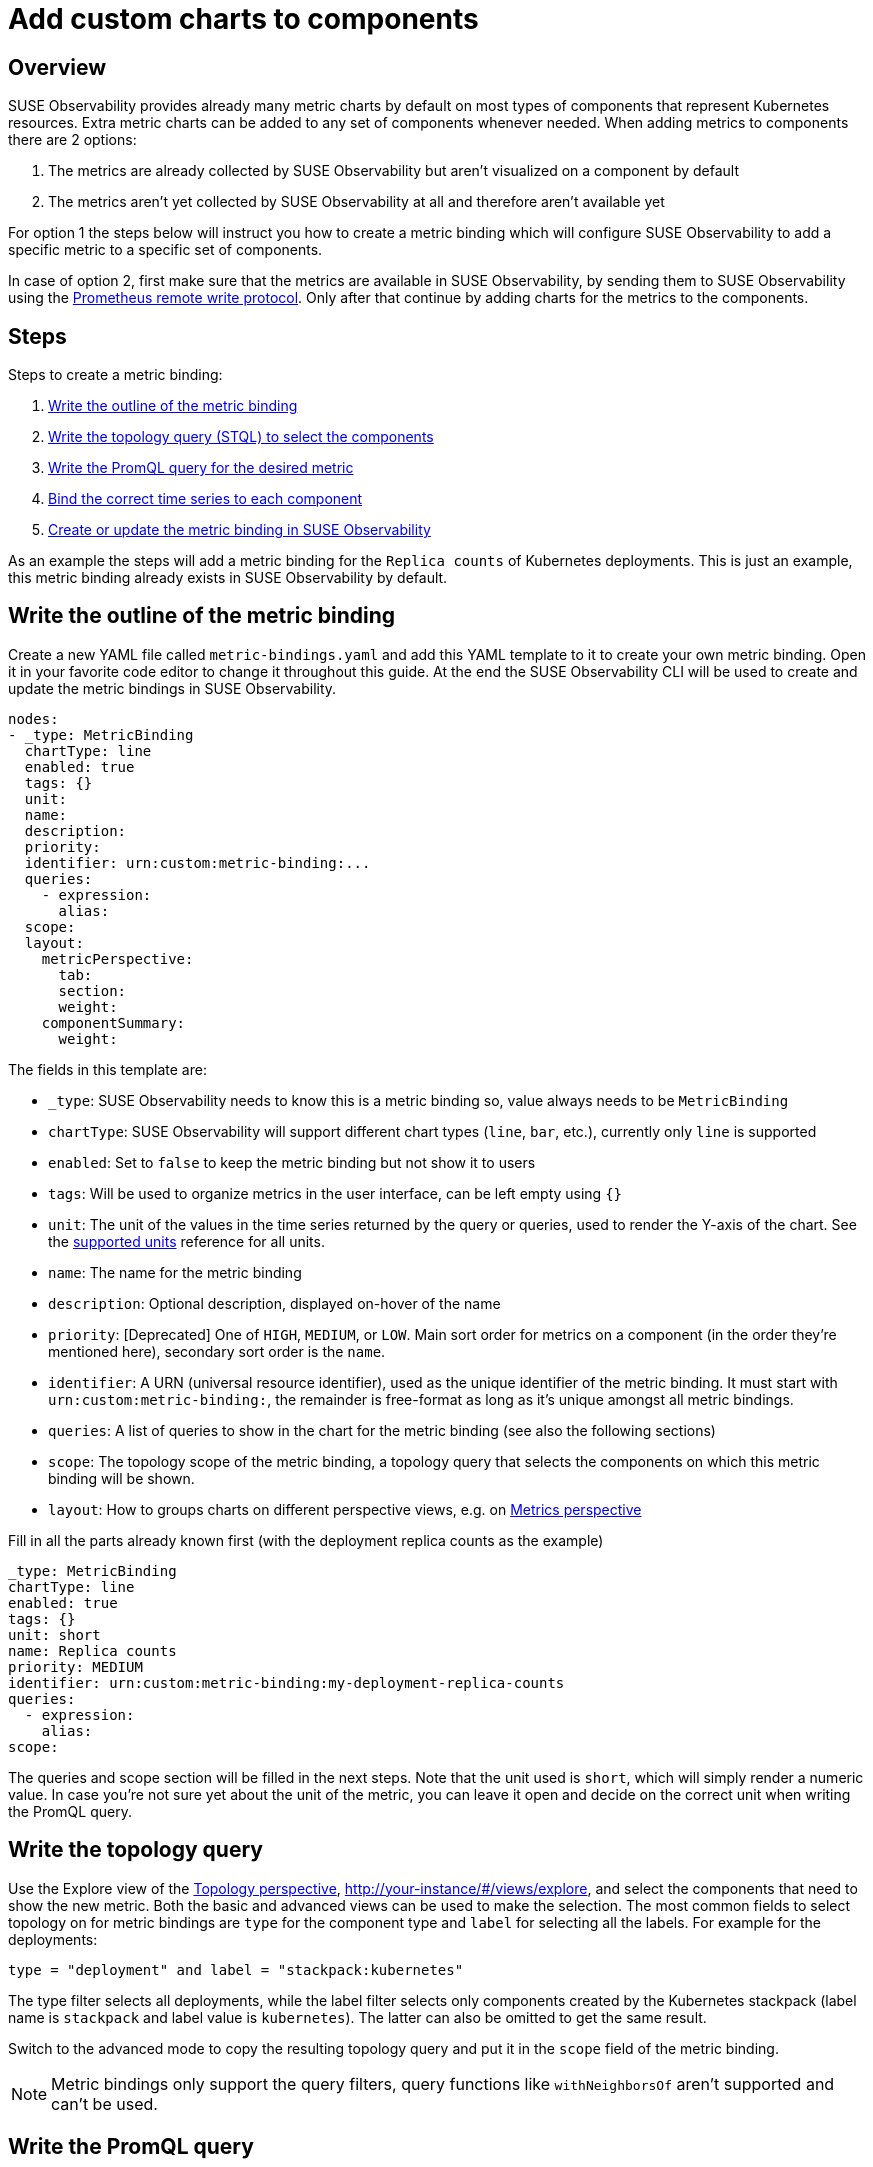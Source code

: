 = Add custom charts to components
:description: SUSE Observability

== Overview

SUSE Observability provides already many metric charts by default on most types of components that represent Kubernetes resources. Extra metric charts can be added to any set of components whenever needed. When adding metrics to components there are 2 options:

. The metrics are already collected by SUSE Observability but aren't visualized on a component by default
. The metrics aren't yet collected by SUSE Observability at all and therefore aren't available yet

For option 1 the steps below will instruct you how to create a metric binding which will configure SUSE Observability to add a specific metric to a specific set of components.

In case of option 2, first make sure that the metrics are available in SUSE Observability, by sending them to SUSE Observability using the xref:/use/metrics/k8s-prometheus-remote-write.adoc[Prometheus remote write protocol]. Only after that continue by adding charts for the metrics to the components.

== Steps

Steps to create a metric binding:

. <<_write_the_outline_of_the_metric_binding,Write the outline of the metric binding>>
. <<_write_the_topology_query,Write the topology query (STQL) to select the components>>
. <<_write_the_promql_query,Write the PromQL query for the desired metric>>
. <<_bind_the_correct_time_series_to_each_component,Bind the correct time series to each component>>
. <<_create_or_update_the_metric_binding_in_stackstate,Create or update the metric binding in SUSE Observability>>

As an example the steps will add a metric binding for the `Replica counts`  of Kubernetes deployments. This is just an example, this metric binding already exists in SUSE Observability by default.

== Write the outline of the metric binding

Create a new YAML file called `metric-bindings.yaml` and add this YAML template to it to create your own metric binding. Open it in your favorite code editor to change it throughout this guide. At the end the SUSE Observability CLI will be used to create and update the metric bindings in SUSE Observability.

----
nodes:
- _type: MetricBinding
  chartType: line
  enabled: true
  tags: {}
  unit:
  name:
  description:
  priority:
  identifier: urn:custom:metric-binding:...
  queries:
    - expression:
      alias:
  scope:
  layout:
    metricPerspective:
      tab:
      section:
      weight:
    componentSummary:
      weight:
----

The fields in this template are:

* `_type`: SUSE Observability needs to know this is a metric binding so, value always needs to be `MetricBinding`
* `chartType`: SUSE Observability will support different chart types (`line`, `bar`, etc.), currently only `line` is supported
* `enabled`: Set to `false` to keep the metric binding but not show it to users
* `tags`: Will be used to organize metrics in the user interface, can be left empty using `{}`
* `unit`: The unit of the values in the time series returned by the query or queries, used to render the Y-axis of the chart. See the xref:/develop/reference/k8sTs-chart-units.adoc[supported units] reference for all units.
* `name`: The name for the metric binding
* `description`: Optional description, displayed on-hover of the name
* `priority`: [Deprecated] One of `HIGH`, `MEDIUM`, or `LOW`. Main sort order for metrics on a component (in the order they're mentioned here), secondary sort order is the `name`.
* `identifier`: A URN (universal resource identifier), used as the unique identifier of the metric binding. It must start with `urn:custom:metric-binding:`, the remainder is free-format as long as it's unique amongst all metric bindings.
* `queries`: A list of queries to show in the chart for the metric binding (see also the following sections)
* `scope`: The topology scope of the metric binding, a topology query that selects the components on which this metric binding will be shown.
* `layout`: How to groups charts on different perspective views, e.g. on xref:/use/views/k8s-metrics-perspective.adoc[Metrics perspective]

Fill in all the parts already known first (with the deployment replica counts as the example)

----
_type: MetricBinding
chartType: line
enabled: true
tags: {}
unit: short
name: Replica counts
priority: MEDIUM
identifier: urn:custom:metric-binding:my-deployment-replica-counts
queries:
  - expression:
    alias:
scope:
----

The queries and scope section will be filled in the next steps. Note that the unit used is `short`, which will simply render a numeric value. In case you're not sure yet about the unit of the metric, you can leave it open and decide on the correct unit when writing the PromQL query.

== Write the topology query

Use the Explore view of the xref:/use/views/k8s-topology-perspective.adoc[Topology perspective], http://your-instance/#/views/explore, and select the components that need to show the new metric. Both the basic and advanced views can be used to make the selection. The most common fields to select topology on for metric bindings are `type` for the component type and `label` for selecting all the labels. For example for the deployments:

----
type = "deployment" and label = "stackpack:kubernetes"
----

The type filter selects all deployments, while the label filter selects only components created by the Kubernetes stackpack (label name is `stackpack` and label value is `kubernetes`). The latter can also be omitted to get the same result.

Switch to the advanced mode to copy the resulting topology query and put it in the `scope` field of the metric binding.

[NOTE]
====
Metric bindings only support the query filters, query functions like `withNeighborsOf` aren't supported and can't be used.
====


== Write the PromQL query

Go to the xref:/use/metrics/k8sTs-explore-metrics.adoc[metric explorer] of your SUSE Observability instance, http://your-instance/#/metrics, and use it to query for the metric of interest. The explorer has auto-completion for metrics, labels, label values but also PromQL functions, and operators to help you out. Start with a short time range of, for example, an hour to get the best results.

For the total number of replicas use the `kubernetes_state_deployment_replicas` metric. To make the charts shown for this metric representative for the time series data extend the query to do an aggregation using the `+${__interval}+` parameter:

----
max_over_time(kubernetes_state_deployment_replicas[${__interval}])
----

In this specific case use `max_over_time` to make sure the chart always shows the highest number of replicas at any given time. For longer time ranges this means that a short dip in replicas won't be shown, to emphasize the lowest number of replicas use `min_over_time` instead.

Copy the query into the `expression` property of the first entry in the `queries` field of the metric binding. Use `Total replicas` as an alias. This is the name that will show in the chart legend.

[NOTE]
====
In SUSE Observability the size of the metric chart automatically determines the granularity of the metric shown in the chart. PromQL queries can adjusted to make optimal use of this behavior to get a representative chart for the metric. xref:/use/metrics/k8s-writing-promql-for-charts.adoc[Writing PromQL for charts] explains this in detail.
====


== Bind the correct time series to each component

The metric binding with all fields filled in:

----
_type: MetricBinding
chartType: line
enabled: true
tags: {}
unit: short
name: Replica counts
priority: MEDIUM
identifier: urn:custom:metric-binding:my-deployment-replica-counts
queries:
  - expression: max_over_time(kubernetes_state_deployment_replicas[${__interval}])
    alias: Total replicas
scope: type = "deployment" and label = "stackpack:kubernetes"
----

Creating it in SUSE Observability and viewing the "Replica count" chart on a deployment component gives an unexpected result. The chart shows the replica counts for all deployments. Logically one would expect only 1 time series: the replica count for this specific deployment.

image::k8s/k8s-replica-counts-without-binding.png[The incorrect chart for a single deployment, it shows the replica count for all deployments]

To fix this make the PromQL query specific for a component using information from the component. Filter on enough metric labels to select only the specific time series for the component. This is the "binding" of the correct time series to the component. For anyone experienced in making Grafana dashboards this is similar to a dashboard with parameters that are used in queries on the dashboard. Let's change the query in the metric binding to this:

----
max_over_time(kubernetes_state_deployment_replicas{cluster_name="${tags.cluster-name}", namespace="${tags.namespace}", deployment="${name}"}[${__interval}])
----

image::k8s/k8s-replica-counts-with-binding.png[After adding the parameterized filters the resulting chart looks as expected, only 1 time series for this component]

The PromQL query now filters on 3 labels, `cluster_name`, `namespace` and `deployment`. Instead of specifying an actual value for these labels a variable reference to fields of the component is used. In this case the labels `cluster-name` and `namespace` are used, referenced using `${tags.cluster-name}` and `${tags.namespace}`. Further the component name is referenced with `+${name}+`.

Supported variable references are:

* Any component label, using `${tags.<label-name>}`
* The component name, using `+${name}+`

image::k8s/k8s-carts-highlights.png[Component Highlights page that shows the labels and component name (both highlighted in red)]

[NOTE]
====
The cluster name, namespace and a combination of the component type and name are ususally enough for selecting the metrics for a specific component from Kubernetes. These labels, or similar labels, are usually available on most metrics and components.
====


== Create or update the metric binding in SUSE Observability

Use the SUSE Observability CLI to create the metric binding in SUSE Observability. Make sure the `metric-bindings.yaml` is saved and looks like this:

----
nodes:
- _type: MetricBinding
  chartType: line
  enabled: true
  tags: {}
  unit: short
  name: Replica counts
  priority: MEDIUM
  identifier: urn:custom:metric-binding:my-deployment-replica-counts
  queries:
    - expression: max_over_time(kubernetes_state_deployment_replicas{cluster_name="${tags.cluster-name}", namespace="${tags.namespace}", deployment="${name}"}[${__interval}])
      alias: Total replicas
  scope: type = "deployment" and label = "stackpack:kubernetes"
----

Use the xref:/setup/cli/cli-sts.adoc[SUSE Observability CLI] to create the metric binding:

[,bash]
----
sts settings apply -f metric-bindings.yaml
----

Verify the results in SUSE Observability by opening the metrics perspective for a deployment. If you're not happy with the result simply change the metric binding in the YAML file and run the command again to update it. The list of nodes supports adding many metric bindings. Simply add another metric binding entry to the YAML array using the same steps as before.

[CAUTION]
====
The identifier is used as the unique key of a metric binding. Changing the identifier will create a new metric binding instead of updating the existing one.
====


The `sts settings` command has more options, for example it can list all metric bindings:

[,bash]
----
sts settings list --type MetricBinding
----

Finally to delete a metric binding use

[,bash]
----
sts settings delete --ids <id>
----

The `<id>` in this command isn't the identifier but the number in the `Id` column of the `sts settings list` output.

[NOTE]
====
The recommended way of working is to store metric bindings (and any other custom resources created in SUSE Observability) as YAML files in a Git repository. From there changes can be manually applied or it can be fully automated by using the SUSE Observability CLI in a CI/CD system like GitHub actions or GitLab pipelines.
====


== Other options

=== More than 1 time series in a chart

[NOTE]
====
There is only 1 unit for a metric binding (it gets plotted on the y-axis of the chart). As a result you should only combine queries that produce time series with the same unit in 1 metric binding. Sometimes it might be possible to convert the unit. For example, CPU usage might be reported in milli-cores or cores, milli-cores can be converted to cores by multiplying by 1000 like this  `(<original-query>) * 1000`.
====


There are 2 ways to get more than 1 time series in a single metric binding and therefore in a single chart:

. Write a PromQL query that returns multiple time series for a single component
. Add more PromQL queries to the metric binding

For the first option an example is given in the xref:/use/metrics/k8s-add-charts.adoc#_using_metric_labels_in_aliases[next section]. The second option can be useful for comparing related metrics. Some typical use-cases:

* Comparing total replicas vs desired and available
* Resource usage: limits, requests and usage in a single chart

To add more queries to a metric binding simply repeat xref:/use/metrics/k8s-add-charts.adoc#_steps[steps] 3. and 4. and add the query as an extra entry in the list of queries. For the deployment replica counts there are several related metrics that can be included in the same chart:

----
nodes:
- _type: MetricBinding
  chartType: line
  enabled: true
  tags: {}
  unit: short
  name: Replica counts
  priority: MEDIUM
  identifier: urn:custom:metric-binding:my-deployment-replica-counts
  queries:
    - expression: max_over_time(kubernetes_state_deployment_replicas{cluster_name="${tags.cluster-name}", namespace="${tags.namespace}", deployment="${name}"}[${__interval}])
      alias: Total replicas
    - expression: max_over_time(kubernetes_state_deployment_replicas_available{cluster_name="${tags.cluster-name}", namespace="${tags.namespace}",  deployment="${name}"}[${__interval}])
      alias: Available - ${cluster_name} - ${namespace} - ${deployment}
    - expression: max_over_time(kubernetes_state_deployment_replicas_unavailable{cluster_name="${tags.cluster-name}", namespace="${tags.namespace}",  deployment="${name}"}[${__interval}])
      alias: Unavailable - ${cluster_name} - ${namespace} - ${deployment}
    - expression: min_over_time(kubernetes_state_deployment_replicas_desired{cluster_name="${tags.cluster-name}", namespace="${tags.namespace}",  deployment="${name}"}[${__interval}])
      alias: Desired - ${cluster_name} - ${namespace} - ${deployment}
  scope: type = "deployment" and label = "stackpack:kubernetes"
----

image::k8s/k8s-replica-counts-multiple-timeseries.png[Metric binding with multiple metrics]

=== Using metric labels in aliases

When a single query returns multiple time series per component, this will show as multiple lines in the chart. But in the legend they will all use the same alias. To be able to see the difference between the different time series the alias can include references to the metric labels using the `+${label}+` syntax. For example here is a metric binding for the "Container restarts" metric on a pod, note that a pod can have multiple containers:

----
type: MetricBinding
chartType: line
enabled: true
id: -1
identifier: urn:custom:metric-binding:my-pod-restart-count
name: Container restarts
priority: MEDIUM
queries:
- alias: Restarts - ${container}
  expression: max by (cluster_name, namespace, pod_name, container) (kubernetes_state_container_restarts{cluster_name="${tags.cluster-name}", namespace="${tags.namespace}", pod_name="${name}"})
scope: (label = "stackpack:kubernetes" and type = "pod")
unit: short
----

Note that the `alias` references the `container` label of the metric. Make sure the label is present on the query result, when the label is missing the `+${container}+` will be rendered as literal text to help troubleshooting.

=== Layouts

Each component can be associated with various technologies or protocols such as k8s, networking, runtime environments (e.g., JVM), protocols (HTTP, AMQP), etc.
Consequently, a multitude of different metrics can be displayed for each component. For easier readability, SUSE Observability can organize these charts into tabs and sections.
To display a chart (`MetricBinding`) within a specific tab or section, you need to configure the layout property.
Any MetricsBinding without a specified layout will be displayed in a tab and section named `Other`.

Here is an example configuration:

----
layout:
  metricPerspective:
    tab: Kubernetes Pod
    section: Performance
    weight: 2
  componentSummary:
    weight: 2
----

Fields:

* `layout.metricPerspective` - Defines metrics to display on `Metrics Perspective`. Metrics are grouped into tabs and then sections.
* `layout.metricPerspective.tab` - Tab name. Tabs are sorted alphabetically.
* `layout.metricPerspective.section` - Section name. Sections are sorted alphabetically.
* `layout.metricPerspective.weight` - Metrics within a section are sorted primarily by weight (ascending) and secondarily by name (alphabetical).
* `layout.componentSummary` - Specifies metrics to display in the `Components details` sidebar upon component selection. Charts appear only when this property is defined.
* `layout.componentSummary.weight` - This represents the weight of the chart. Charts are sorted in ascending order by weight and then displays first 3 charts.
